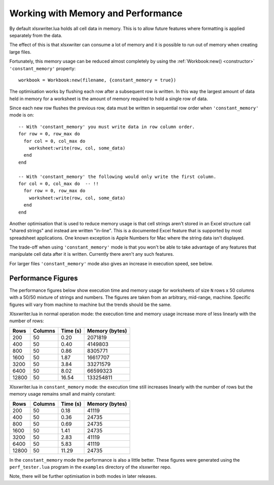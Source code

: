.. highlight:: lua

.. _memory_perf:

Working with Memory and Performance
===================================

By default xlsxwriter.lua holds all cell data in memory. This is to allow future
features where formatting is applied separately from the data.

The effect of this is that xlsxwriter can consume a lot of memory and it is
possible to run out of memory when creating large files.

Fortunately, this memory usage can be reduced almost completely by using the
:ref:`Workbook:new() <constructor>` ``'constant_memory'`` property::

    workbook = Workbook:new(filename, {constant_memory = true})


The optimisation works by flushing each row after a subsequent row is written.
In this way the largest amount of data held in memory for a worksheet is the
amount of memory required to hold a single row of data.

Since each new row flushes the previous row, data must be written in sequential
row order when ``'constant_memory'`` mode is on::

    -- With 'constant_memory' you must write data in row column order.
    for row = 0, row_max do
      for col = 0, col_max do
        worksheet:write(row, col, some_data)
      end
    end

    -- With 'constant_memory' the following would only write the first column.
    for col = 0, col_max do  -- !!
      for row = 0, row_max do
        worksheet:write(row, col, some_data)
      end
    end

Another optimisation that is used to reduce memory usage is that cell strings
aren't stored in an Excel structure call "shared strings" and instead are
written "in-line". This is a documented Excel feature that is supported by
most spreadsheet applications. One known exception is Apple Numbers for Mac
where the string data isn't displayed.

The trade-off when using ``'constant_memory'`` mode is that you won't be able
to take advantage of any features that manipulate cell data after it is
written. Currently there aren't any such features.

For larger files ``'constant_memory'`` mode also gives an increase in execution
speed, see below.


Performance Figures
-------------------

The performance figures below show execution time and memory usage for
worksheets of size ``N`` rows x 50 columns with a 50/50 mixture of strings and
numbers. The figures are taken from an arbitrary, mid-range, machine. Specific
figures will vary from machine to machine but the trends should be the same.

Xlsxwriter.lua in normal operation mode: the execution time and memory usage
increase more of less linearly with the number of rows:

+-------+---------+----------+----------------+
| Rows  | Columns | Time (s) | Memory (bytes) |
+=======+=========+==========+================+
|   200 | 50      |  0.20    | 2071819        |
+-------+---------+----------+----------------+
|   400 | 50      |  0.40    | 4149803        |
+-------+---------+----------+----------------+
|   800 | 50      |  0.86    | 8305771        |
+-------+---------+----------+----------------+
|  1600 | 50      |  1.87    | 16617707       |
+-------+---------+----------+----------------+
|  3200 | 50      |  3.84    | 33271579       |
+-------+---------+----------+----------------+
|  6400 | 50      |  8.02    | 66599323       |
+-------+---------+----------+----------------+
| 12800 | 50      | 16.54    | 133254811      |
+-------+---------+----------+----------------+

Xlsxwriter.lua in ``constant_memory`` mode: the execution time still increases
linearly with the number of rows but the memory usage remains small and
mainly constant:

+-------+---------+----------+----------------+
| Rows  | Columns | Time (s) | Memory (bytes) |
+=======+=========+==========+================+
|   200 | 50      |  0.18    | 41119          |
+-------+---------+----------+----------------+
|   400 | 50      |  0.36    | 24735          |
+-------+---------+----------+----------------+
|   800 | 50      |  0.69    | 24735          |
+-------+---------+----------+----------------+
|  1600 | 50      |  1.41    | 24735          |
+-------+---------+----------+----------------+
|  3200 | 50      |  2.83    | 41119          |
+-------+---------+----------+----------------+
|  6400 | 50      |  5.83    | 41119          |
+-------+---------+----------+----------------+
| 12800 | 50      | 11.29    | 24735          |
+-------+---------+----------+----------------+

In the ``constant_memory`` mode the performance is also a little better.
These figures were generated using  the ``perf_tester.lua`` program in the
``examples`` directory of the xlsxwriter repo.

Note, there will be further optimisation in both modes in later releases.
